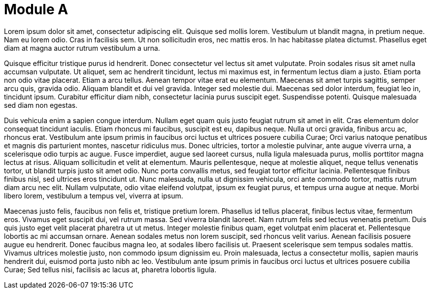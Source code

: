= Module A

Lorem ipsum dolor sit amet, consectetur adipiscing elit. Quisque sed mollis lorem. Vestibulum ut blandit magna, in pretium neque. Nam eu lorem odio. Cras in facilisis sem. Ut non sollicitudin eros, nec mattis eros. In hac habitasse platea dictumst. Phasellus eget diam at magna auctor rutrum vestibulum a urna.



Quisque efficitur tristique purus id hendrerit. Donec consectetur vel lectus sit amet vulputate. Proin sodales risus sit amet nulla accumsan vulputate. Ut aliquet, sem ac hendrerit tincidunt, lectus mi maximus est, in fermentum lectus diam a justo. Etiam porta non odio vitae placerat. Etiam a arcu tellus. Aenean tempor vitae erat eu elementum. Maecenas sit amet turpis sagittis, semper arcu quis, gravida odio. Aliquam blandit et dui vel gravida. Integer sed molestie dui. Maecenas sed dolor interdum, feugiat leo in, tincidunt ipsum. Curabitur efficitur diam nibh, consectetur lacinia purus suscipit eget. Suspendisse potenti. Quisque malesuada sed diam non egestas.


Duis vehicula enim a sapien congue interdum. Nullam eget quam quis justo feugiat rutrum sit amet in elit. Cras elementum dolor consequat tincidunt iaculis. Etiam rhoncus mi faucibus, suscipit est eu, dapibus neque. Nulla ut orci gravida, finibus arcu ac, rhoncus erat. Vestibulum ante ipsum primis in faucibus orci luctus et ultrices posuere cubilia Curae; Orci varius natoque penatibus et magnis dis parturient montes, nascetur ridiculus mus. Donec ultricies, tortor a molestie pulvinar, ante augue viverra urna, a scelerisque odio turpis ac augue. Fusce imperdiet, augue sed laoreet cursus, nulla ligula malesuada purus, mollis porttitor magna lectus at risus. Aliquam sollicitudin et velit at elementum. Mauris pellentesque, neque at molestie aliquet, neque tellus venenatis tortor, ut blandit turpis justo sit amet odio. Nunc porta convallis metus, sed feugiat tortor efficitur lacinia. Pellentesque finibus finibus nisl, sed ultrices eros tincidunt ut. Nunc malesuada, nulla ut dignissim vehicula, orci ante commodo tortor, mattis rutrum diam arcu nec elit. Nullam vulputate, odio vitae eleifend volutpat, ipsum ex feugiat purus, et tempus urna augue at neque. Morbi libero lorem, vestibulum a tempus vel, viverra at ipsum.

Maecenas justo felis, faucibus non felis et, tristique pretium lorem. Phasellus id tellus placerat, finibus lectus vitae, fermentum eros. Vivamus eget suscipit dui, vel rutrum massa. Sed viverra blandit laoreet. Nam rutrum felis sed lectus venenatis pretium. Duis quis justo eget velit placerat pharetra ut ut metus. Integer molestie finibus quam, eget volutpat enim placerat et. Pellentesque lobortis ac mi accumsan ornare. Aenean sodales metus non lorem suscipit, sed rhoncus velit varius. Aenean facilisis posuere augue eu hendrerit. Donec faucibus magna leo, at sodales libero facilisis ut. Praesent scelerisque sem tempus sodales mattis. Vivamus ultrices molestie justo, non commodo ipsum dignissim eu. Proin malesuada, lectus a consectetur mollis, sapien mauris hendrerit dui, euismod porta justo nibh ac leo. Vestibulum ante ipsum primis in faucibus orci luctus et ultrices posuere cubilia Curae; Sed tellus nisi, facilisis ac lacus at, pharetra lobortis ligula.
